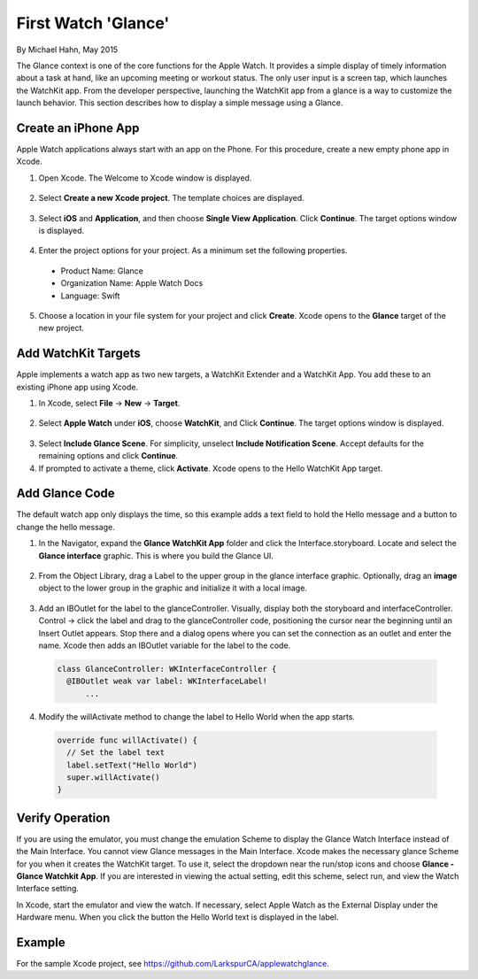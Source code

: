 First Watch 'Glance'
=====================

By Michael Hahn, May 2015

The Glance context is one of the core functions for the Apple Watch. It provides a simple display of timely information about a task at hand, like an upcoming meeting or workout status. The only user input is a screen tap, which launches the WatchKit app. From the developer perspective, launching the WatchKit app from a glance is a way to customize the launch behavior. This section describes how to display a simple message using a Glance.

Create an iPhone App
---------------------

Apple Watch applications always start with an app on the Phone. For this procedure, create a new empty phone app in Xcode.

1. Open Xcode. The Welcome to Xcode window is displayed.

  .. figure:: images/welcome.png
    :scale: 50

2. Select **Create a new Xcode project**. The template choices are displayed.

  .. figure:: images/templates.png
    :scale: 50

3. Select **iOS** and **Application**, and then choose **Single View Application**. Click **Continue**. The target options window is displayed.

  .. figure:: images/options3.png
    :scale: 50

4. Enter the project options for your project. As a minimum set the following properties.

  - Product Name: Glance
  - Organization Name: Apple Watch Docs
  - Language: Swift
  
5. Choose a location in your file system for your project and click **Create**. Xcode opens to the **Glance** target of the new project.


Add WatchKit Targets
----------------------

Apple implements a watch app as two new targets, a WatchKit Extender and a WatchKit App. You add these to an existing iPhone app using Xcode.

1. In Xcode, select **File** -> **New** -> **Target**. 

  .. figure:: images/watchkit.png
    :scale: 50

2. Select **Apple Watch** under **iOS**, choose **WatchKit**, and Click **Continue**. The target options window is displayed.

  .. figure:: images/options4.png
    :scale: 50

3. Select **Include Glance Scene**. For simplicity, unselect **Include Notification Scene**. Accept defaults for the remaining options and click **Continue**.

4. If prompted to activate a theme, click **Activate**. Xcode opens to the Hello WatchKit App target.

Add Glance Code
----------------

The default watch app only displays the time, so this example adds a text field to hold the Hello message and a button to change the hello message.

1. In the Navigator, expand the **Glance WatchKit App** folder and click the Interface.storyboard. Locate and select the **Glance interface** graphic. This is where you build the Glance UI.

  .. figure:: images/storyboard2.png
    :scale: 50

2. From the Object Library, drag a Label to the upper group in the glance interface graphic. Optionally, drag an **image** object to the lower group in the graphic and initialize it with a local image.

  .. figure:: images/watchface2.png
    :scale: 50

3. Add an IBOutlet for the label to the glanceController. Visually, display both the storyboard and interfaceController. Control -> click the label and drag to the glanceController code, positioning the cursor near the beginning until an Insert Outlet appears. Stop there and a dialog opens where you can set the connection as an outlet and enter the name. Xcode then adds an IBOutlet variable for the label to the code.

  .. code-block:: swift
  
    class GlanceController: WKInterfaceController {
      @IBOutlet weak var label: WKInterfaceLabel!
	  ...

4. Modify the willActivate method to change the label to Hello World when the app starts.

  .. code-block:: swift
  
    override func willActivate() {
      // Set the label text
      label.setText("Hello World")
      super.willActivate()
    }

Verify Operation
-----------------

If you are using the emulator, you must change the emulation Scheme to display the Glance Watch Interface instead of the Main Interface. You cannot view Glance messages in the Main Interface. Xcode makes the necessary glance Scheme for you when it creates the WatchKit target. To use it, select the dropdown near the run/stop icons and choose **Glance - Glance Watchkit App**. If you are interested in viewing the actual setting, edit this scheme, select run, and view the Watch Interface setting.

In Xcode, start the emulator and view the watch. If necessary, select Apple Watch as the External Display under the Hardware menu.  When you click the button the Hello World text is displayed in the label.

  .. figure:: images/glance.png
    :scale: 50
	
Example
--------
For the sample Xcode project, see https://github.com/LarkspurCA/applewatchglance.
